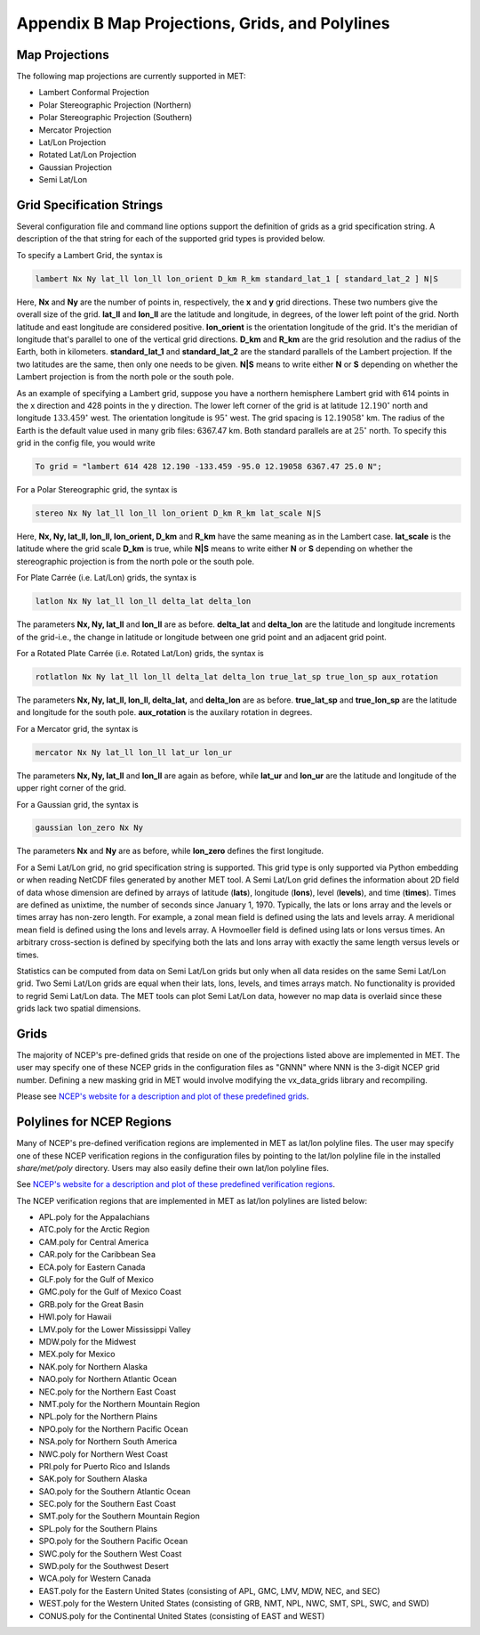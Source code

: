 .. _appendixB:

************************************************
Appendix B Map Projections, Grids, and Polylines
************************************************

Map Projections
===============

The following map projections are currently supported in MET:

* Lambert Conformal Projection

* Polar Stereographic Projection (Northern)

* Polar Stereographic Projection (Southern)

* Mercator Projection

* Lat/Lon Projection

* Rotated Lat/Lon Projection

* Gaussian Projection

* Semi Lat/Lon

Grid Specification Strings
==========================

Several configuration file and command line options support the definition of grids as a grid specification string. A description of the that string for each of the supported grid types is provided below.

To specify a Lambert Grid, the syntax is

.. code-block:: none

  lambert Nx Ny lat_ll lon_ll lon_orient D_km R_km standard_lat_1 [ standard_lat_2 ] N|S

Here, **Nx** and **Ny** are the number of points in, respectively, the **x** and **y** grid directions. These two numbers give the overall size of the grid. **lat_ll** and **lon_ll** are the latitude and longitude, in degrees, of the lower left point of the grid. North latitude and east longitude are considered positive. **lon_orient** is the orientation longitude of the grid. It's the meridian of longitude that's parallel to one of the vertical grid directions. **D_km** and **R_km** are the grid resolution and the radius of the Earth, both in kilometers. **standard_lat_1** and **standard_lat_2** are the standard parallels of the Lambert projection. If the two latitudes are the same, then only one needs to be given. **N|S** means to write either **N** or **S** depending on whether the Lambert projection is from the north pole or the south pole.

As an example of specifying a Lambert grid, suppose you have a northern hemisphere Lambert grid with 614 points in the x direction and 428 points in the y direction. The lower left corner of the grid is at latitude :math:`12.190^\circ` north and longitude :math:`133.459^\circ` west. The orientation longitude is :math:`95^\circ` west. The grid spacing is :math:`12.19058^\circ` km. The radius of the Earth is the default value used in many grib files: 6367.47 km. Both standard parallels are at :math:`25^\circ` north. To specify this grid in the config file, you would write

.. code-block:: none
        
  To grid = "lambert 614 428 12.190 -133.459 -95.0 12.19058 6367.47 25.0 N";

For a Polar Stereographic grid, the syntax is

.. code-block:: none
        
  stereo Nx Ny lat_ll lon_ll lon_orient D_km R_km lat_scale N|S

Here, **Nx, Ny, lat_ll, lon_ll, lon_orient, D_km** and **R_km** have the same meaning as in the Lambert case. **lat_scale** is the latitude where the grid scale **D_km** is true, while **N|S** means to write either **N** or **S** depending on whether the stereographic projection is from the north pole or the south pole.

For Plate Carrée (i.e. Lat/Lon) grids, the syntax is

.. code-block:: none

  latlon Nx Ny lat_ll lon_ll delta_lat delta_lon

The parameters **Nx, Ny, lat_ll** and **lon_ll** are as before. **delta_lat** and **delta_lon** are the latitude and longitude increments of the grid-i.e., the change in latitude or longitude between one grid point and an adjacent grid point.

For a Rotated Plate Carrée (i.e. Rotated Lat/Lon) grids, the syntax is

.. code-block:: none

  rotlatlon Nx Ny lat_ll lon_ll delta_lat delta_lon true_lat_sp true_lon_sp aux_rotation

The parameters **Nx, Ny, lat_ll, lon_ll, delta_lat,** and **delta_lon** are as before. **true_lat_sp** and **true_lon_sp** are the latitude and longitude for the south pole. **aux_rotation** is the auxilary rotation in degrees.

For a Mercator grid, the syntax is

.. code-block:: none
        
  mercator Nx Ny lat_ll lon_ll lat_ur lon_ur

The parameters **Nx, Ny, lat_ll** and **lon_ll** are again as before, while **lat_ur** and **lon_ur** are the latitude and longitude of the upper right corner of the grid.

For a Gaussian grid, the syntax is

.. code-block:: none
        
  gaussian lon_zero Nx Ny

The parameters **Nx** and **Ny** are as before, while **lon_zero** defines the first longitude.

For a Semi Lat/Lon grid, no grid specification string is supported. This grid type is only supported via Python embedding or when reading NetCDF files generated by another MET tool. A Semi Lat/Lon grid defines the information about 2D field of data whose dimension are defined by arrays of latitude (**lats**), longitude (**lons**), level (**levels**), and time (**times**). Times are defined as unixtime, the number of seconds since January 1, 1970. Typically, the lats or lons array and the levels or times array has non-zero length. For example, a zonal mean field is defined using the lats and levels array. A meridional mean field is defined using the lons and levels array. A Hovmoeller field is defined using lats or lons versus times. An arbitrary cross-section is defined by specifying both the lats and lons array with exactly the same length versus levels or times.

Statistics can be computed from data on Semi Lat/Lon grids but only when all data resides on the same Semi Lat/Lon grid. Two Semi Lat/Lon grids are equal when their lats, lons, levels, and times arrays match. No functionality is provided to regrid Semi Lat/Lon data. The MET tools can plot Semi Lat/Lon data, however no map data is overlaid since these grids lack two spatial dimensions.

Grids
=====

The majority of NCEP's pre-defined grids that reside on one of the projections listed above are implemented in MET. The user may specify one of these NCEP grids in the configuration files as "GNNN" where NNN is the 3-digit NCEP grid number. Defining a new masking grid in MET would involve modifying the vx_data_grids library and recompiling.

Please see `NCEP's website for a description and plot of these predefined grids <http://www.nco.ncep.noaa.gov/pmb/docs/on388/tableb.html>`_.

Polylines for NCEP Regions
==========================

Many of NCEP's pre-defined verification regions are implemented in MET as lat/lon polyline files. The user may specify one of these NCEP verification regions in the configuration files by pointing to the lat/lon polyline file in the installed *share/met/poly* directory. Users may also easily define their own lat/lon polyline files.

See `NCEP's website for a description and plot of these predefined verification regions <http://www.emc.ncep.noaa.gov/mmb/research/nearsfc/nearsfc.verf.html>`_. 

The NCEP verification regions that are implemented in MET as lat/lon polylines are listed below:

* APL.poly for the Appalachians

* ATC.poly for the Arctic Region

* CAM.poly for Central America

* CAR.poly for the Caribbean Sea

* ECA.poly for Eastern Canada

* GLF.poly for the Gulf of Mexico

* GMC.poly for the Gulf of Mexico Coast

* GRB.poly for the Great Basin

* HWI.poly for Hawaii

* LMV.poly for the Lower Mississippi Valley

* MDW.poly for the Midwest

* MEX.poly for Mexico

* NAK.poly for Northern Alaska

* NAO.poly for Northern Atlantic Ocean

* NEC.poly for the Northern East Coast

* NMT.poly for the Northern Mountain Region

* NPL.poly for the Northern Plains

* NPO.poly for the Northern Pacific Ocean

* NSA.poly for Northern South America

* NWC.poly for Northern West Coast

* PRI.poly for Puerto Rico and Islands

* SAK.poly for Southern Alaska

* SAO.poly for the Southern Atlantic Ocean

* SEC.poly for the Southern East Coast

* SMT.poly for the Southern Mountain Region

* SPL.poly for the Southern Plains

* SPO.poly for the Southern Pacific Ocean

* SWC.poly for the Southern West Coast

* SWD.poly for the Southwest Desert

* WCA.poly for Western Canada

* EAST.poly for the Eastern United States (consisting of APL, GMC, LMV, MDW, NEC, and SEC)

* WEST.poly for the Western United States (consisting of GRB, NMT, NPL, NWC, SMT, SPL, SWC, and SWD)

* CONUS.poly for the Continental United States (consisting of EAST and WEST)
